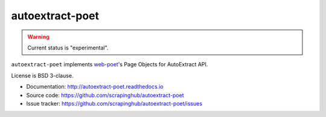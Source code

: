 ================
autoextract-poet
================

.. image:: https://img.shields.io/pypi/v/autoextract-poet.svg
   :target: https://pypi.python.org/pypi/autoextract-poet
   :alt: PyPI Version

.. image:: https://img.shields.io/pypi/pyversions/autoextract-poet.svg
   :target: https://pypi.python.org/pypi/autoextract-poet
   :alt: Supported Python Versions

.. image:: https://github.com/scrapinghub/autoextract-poet/workflows/tox/badge.svg
   :target: https://github.com/scrapinghub/autoextract-poet/actions
   :alt: Build Status

.. image:: https://codecov.io/github/scrapinghub/autoextract-poet/coverage.svg?branch=master
   :target: https://codecov.io/gh/scrapinghub/autoextract-poet
   :alt: Coverage report

.. warning::
    Current status is "experimental".

``autoextract-poet`` implements `web-poet`_'s Page Objects for AutoExtract API.

License is BSD 3-clause.

* Documentation: http://autoextract-poet.readthedocs.io
* Source code: https://github.com/scrapinghub/autoextract-poet
* Issue tracker: https://github.com/scrapinghub/autoextract-poet/issues

.. _`web-poet`: https://github.com/scrapinghub/web-poet
